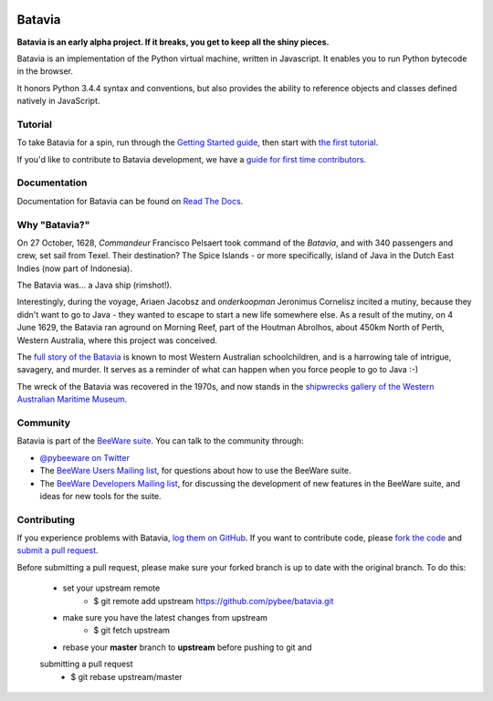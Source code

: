 .. image:: http://pybee.org/batavia/static/images/batavia-72.png
    :target: https://pybee.org/batavia

.. image:: https://travis-ci.org/pybee/batavia.svg?branch=master
    :target: https://travis-ci.org/pybee/batavia

Batavia
=======

**Batavia is an early alpha project. If it breaks, you get to keep all the shiny pieces.**

Batavia is an implementation of the Python virtual machine, written in
Javascript. It enables you to run Python bytecode in the browser.

It honors Python 3.4.4 syntax and conventions, but also provides the ability to
reference objects and classes defined natively in JavaScript.

Tutorial
--------

To take Batavia for a spin, run through the `Getting Started guide`_, then start
with `the first tutorial`_.

If you'd like to contribute to Batavia development, we have a `guide for first time contributors`_.

.. _Getting Started guide: https://batavia.readthedocs.io/en/latest/intro/getting-started.html
.. _the first tutorial: https://batavia.readthedocs.io/en/latest/tutorials/tutorial-0.html

.. _guide for first time contributors: https://github.com/pybee/batavia/wiki/Your-first-Batavia-contribution

Documentation
-------------

Documentation for Batavia can be found on `Read The Docs`_.

Why "Batavia?"
--------------

On 27 October, 1628, *Commandeur* Francisco Pelsaert took command of the
*Batavia*, and with 340 passengers and crew, set sail from Texel. Their
destination? The Spice Islands - or more specifically, island of Java in the
Dutch East Indies (now part of Indonesia).

The Batavia was... a Java ship (rimshot!).

Interestingly, during the voyage, Ariaen Jacobsz and *onderkoopman* Jeronimus
Cornelisz incited a mutiny, because they didn't want to go to Java - they
wanted to escape to start a new life somewhere else. As a result of the
mutiny, on 4 June 1629, the Batavia ran aground on Morning Reef, part of the
Houtman Abrolhos, about 450km North of Perth, Western Australia, where this
project was conceived.

The `full story of the Batavia`_ is known to most Western Australian
schoolchildren, and is a harrowing tale of intrigue, savagery, and murder. It
serves as a reminder of what can happen when you force people to go to Java
:-)

The wreck of the Batavia was recovered in the 1970s, and now stands in the
`shipwrecks gallery of the Western Australian Maritime Museum`_.

.. _full story of the Batavia: https://en.wikipedia.org/wiki/Batavia_(ship)
.. _shipwrecks gallery of the Western Australian Maritime Museum: http://museum.wa.gov.au/museums/shipwrecks

Community
---------

Batavia is part of the `BeeWare suite`_. You can talk to the community through:

* `@pybeeware on Twitter`_

* The `BeeWare Users Mailing list`_, for questions about how to use the BeeWare suite.

* The `BeeWare Developers Mailing list`_, for discussing the development of new features in the BeeWare suite, and ideas for new tools for the suite.

Contributing
------------

If you experience problems with Batavia, `log them on GitHub`_. If you
want to contribute code, please `fork the code`_ and `submit a pull request`_.

Before submitting a pull request, please make sure your forked branch is up
to date with the original branch. To do this: 
	- set your upstream remote
		+ $ git remote add upstream https://github.com/pybee/batavia.git
	- make sure you have the latest changes from upstream
		+ $ git fetch upstream
	- rebase your **master** branch to **upstream** before pushing to git and
	submitting a pull request
		+ $ git rebase upstream/master


.. _BeeWare suite: http://pybee.org
.. _Read The Docs: https://batavia.readthedocs.io
.. _@pybeeware on Twitter: https://twitter.com/pybeeware
.. _BeeWare Users Mailing list: https://groups.google.com/forum/#!forum/beeware-users
.. _BeeWare Developers Mailing list: https://groups.google.com/forum/#!forum/beeware-developers
.. _log them on Github: https://github.com/pybee/batavia/issues
.. _fork the code: https://github.com/pybee/batavia
.. _submit a pull request: https://github.com/pybee/batavia/pulls

